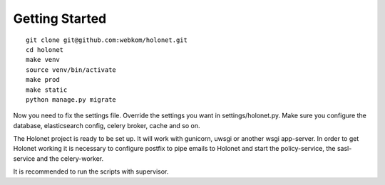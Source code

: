 Getting Started
---------------

::

    git clone git@github.com:webkom/holonet.git
    cd holonet
    make venv
    source venv/bin/activate
    make prod
    make static
    python manage.py migrate

Now you need to fix the settings file. Override the settings you want in settings/holonet.py. Make
sure you configure the database, elasticsearch config, celery broker, cache and so on.

The Holonet project is ready to be set up. It will work with gunicorn, uwsgi or another wsgi
app-server. In order to get Holonet working it is necessary to configure postfix to pipe emails to
Holonet and start the policy-service, the sasl-service and the celery-worker.

It is recommended to run the scripts with supervisor.
